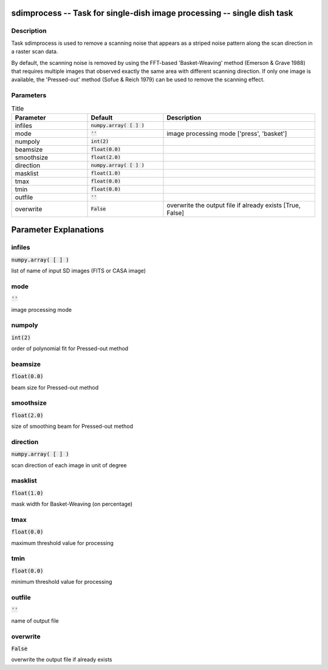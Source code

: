 sdimprocess -- Task for single-dish image processing -- single dish task
=======================================

Description
---------------------------------------

Task sdimprocess is used to remove a scanning noise that appears 
as a striped noise pattern along the scan direction in a raster 
scan data. 

By default, the scanning noise is removed by using the 
FFT-based 'Basket-Weaving' method (Emerson \& Grave 1988) that
requires multiple images that observed exactly the same area with
different scanning direction. If only one image is available, the
'Pressed-out' method (Sofue \& Reich 1979) can be used to remove
the scanning effect.
  


Parameters
---------------------------------------

.. list-table:: Title
   :widths: 25 25 50 
   :header-rows: 1
   
   * - Parameter
     - Default
     - Description
   * - infiles
     - :code:`numpy.array( [  ] )`
     - 
   * - mode
     - :code:`''`
     - image processing mode [\'press\',  \'basket\']
   * - numpoly
     - :code:`int(2)`
     - 
   * - beamsize
     - :code:`float(0.0)`
     - 
   * - smoothsize
     - :code:`float(2.0)`
     - 
   * - direction
     - :code:`numpy.array( [  ] )`
     - 
   * - masklist
     - :code:`float(1.0)`
     - 
   * - tmax
     - :code:`float(0.0)`
     - 
   * - tmin
     - :code:`float(0.0)`
     - 
   * - outfile
     - :code:`''`
     - 
   * - overwrite
     - :code:`False`
     - overwrite the output file if already exists [True, False]


Parameter Explanations
=======================================



infiles
---------------------------------------

:code:`numpy.array( [  ] )`

list of name of input SD images (FITS or CASA image)


mode
---------------------------------------

:code:`''`

image processing mode


numpoly
---------------------------------------

:code:`int(2)`

order of polynomial fit for Pressed-out method


beamsize
---------------------------------------

:code:`float(0.0)`

beam size for Pressed-out method


smoothsize
---------------------------------------

:code:`float(2.0)`

size of smoothing beam for Pressed-out method


direction
---------------------------------------

:code:`numpy.array( [  ] )`

scan direction of each image in unit of degree


masklist
---------------------------------------

:code:`float(1.0)`

mask width for Basket-Weaving (on percentage)


tmax
---------------------------------------

:code:`float(0.0)`

maximum threshold value for processing


tmin
---------------------------------------

:code:`float(0.0)`

minimum threshold value for processing


outfile
---------------------------------------

:code:`''`

name of output file


overwrite
---------------------------------------

:code:`False`

overwrite the output file if already exists




